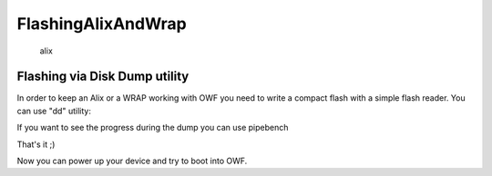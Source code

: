 FlashingAlixAndWrap
===================

.. figure:: http://www.metrix.net/images/alix3d2.gif
   :alt: alix

   alix
Flashing via Disk Dump utility
------------------------------

In order to keep an Alix or a WRAP working with OWF you need to write a
compact flash with a simple flash reader. You can use "dd" utility:

.. raw:: html

   <pre>
     ~: dd if=/path/to/firmware of=/dev/compact_flash_disk
   </pre>

If you want to see the progress during the dump you can use pipebench

.. raw:: html

   <pre>
     ~:  dd if=/path/to/firmware | pipebench | dd of=/dev/compact_flash_disk
   </pre>

That's it ;)

Now you can power up your device and try to boot into OWF.
